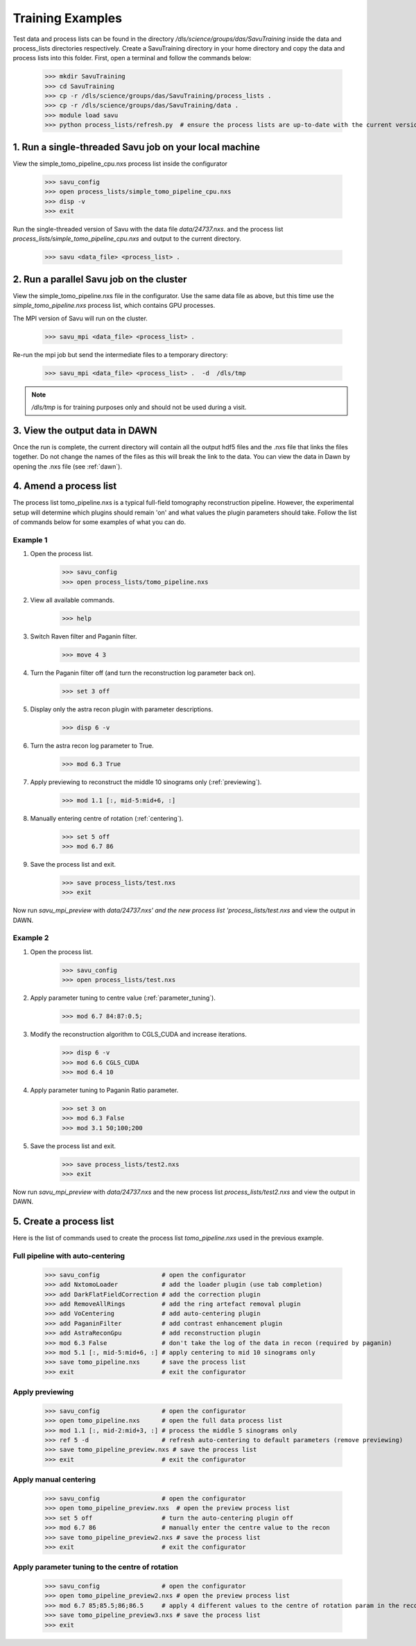 

Training Examples
-----------------

Test data and process lists can be found in the directory `/dls/science/groups/das/SavuTraining` inside the data and
process_lists directories respectively.  Create a SavuTraining directory in your home directory and copy the
data and process lists into this folder.  First, open a terminal and follow the commands below:

    >>> mkdir SavuTraining
    >>> cd SavuTraining
    >>> cp -r /dls/science/groups/das/SavuTraining/process_lists .
    >>> cp -r /dls/science/groups/das/SavuTraining/data .
    >>> module load savu
    >>> python process_lists/refresh.py  # ensure the process lists are up-to-date with the current version of Savu.


1. Run a single-threaded Savu job on your local machine
^^^^^^^^^^^^^^^^^^^^^^^^^^^^^^^^^^^^^^^^^^^^^^^^^^^^^^^

View the simple_tomo_pipeline_cpu.nxs process list inside the configurator

    >>> savu_config
    >>> open process_lists/simple_tomo_pipeline_cpu.nxs
    >>> disp -v
    >>> exit

Run the single-threaded version of Savu with the data file `data/24737.nxs`.
and the process list `process_lists/simple_tomo_pipeline_cpu.nxs` and output to the current directory.

    >>> savu <data_file> <process_list> .


2. Run a parallel Savu job on the cluster
^^^^^^^^^^^^^^^^^^^^^^^^^^^^^^^^^^^^^^^^^

View the simple_tomo_pipeline.nxs file in the configurator.  Use the same data file as above, but this time use
the `simple_tomo_pipeline.nxs` process list, which contains GPU processes.

The MPI version of Savu will run on the cluster.

    >>> savu_mpi <data_file> <process_list> .

Re-run the mpi job but send the intermediate files to a temporary directory:

    >>> savu_mpi <data_file> <process_list> .  -d  /dls/tmp

.. note:: `/dls/tmp` is for training purposes only and should not be used during a visit.


3. View the output data in DAWN
^^^^^^^^^^^^^^^^^^^^^^^^^^^^^^^

Once the run is complete, the current directory will contain all the output hdf5 files and the .nxs file
that links the files together.  Do not change the names of the files as this will break the link to the data.
You can view the data in Dawn by opening the .nxs file (see :ref:`dawn`).


.. _amend_process_list:

4. Amend a process list
^^^^^^^^^^^^^^^^^^^^^^^

The process list tomo_pipeline.nxs is a typical full-field tomography reconstruction pipeline.  However,
the experimental setup will determine which plugins should remain 'on' and what values the plugin
parameters should take.  Follow the list of commands below for some examples of what you can do.


Example 1
=========
1. Open the process list.
    >>> savu_config
    >>> open process_lists/tomo_pipeline.nxs
2. View all available commands.
    >>> help
3. Switch Raven filter and Paganin filter.
    >>> move 4 3
4. Turn the Paganin filter off (and turn the reconstruction log parameter back on).
    >>> set 3 off
5. Display only the astra recon plugin with parameter descriptions.
    >>> disp 6 -v
6. Turn the astra recon log parameter to True.
    >>> mod 6.3 True
7. Apply previewing to reconstruct the middle 10 sinograms only (:ref:`previewing`).
    >>> mod 1.1 [:, mid-5:mid+6, :]
8. Manually entering centre of rotation (:ref:`centering`).
    >>> set 5 off
    >>> mod 6.7 86
9. Save the process list and exit.
    >>> save process_lists/test.nxs
    >>> exit

Now run `savu_mpi_preview` with `data/24737.nxs' and the new process list 'process_lists/test.nxs` and
view the output in DAWN.

.. _eg2:

Example 2
=========
1. Open the process list.
    >>> savu_config
    >>> open process_lists/test.nxs
2. Apply parameter tuning to centre value (:ref:`parameter_tuning`).
    >>> mod 6.7 84:87:0.5;
3. Modify the reconstruction algorithm to CGLS_CUDA and increase iterations.
    >>> disp 6 -v
    >>> mod 6.6 CGLS_CUDA
    >>> mod 6.4 10
4. Apply parameter tuning to Paganin Ratio parameter.
    >>> set 3 on
    >>> mod 6.3 False
    >>> mod 3.1 50;100;200
5. Save the process list and exit.
    >>> save process_lists/test2.nxs
    >>> exit

Now run `savu_mpi_preview` with `data/24737.nxs` and the new process list `process_lists/test2.nxs` and
view the output in DAWN.


.. _create_process_list:

5. Create a process list
^^^^^^^^^^^^^^^^^^^^^^^^

Here is the list of commands used to create the process list `tomo_pipeline.nxs` used in the
previous example.


.. _autocentering:

Full pipeline with auto-centering
=================================

    >>> savu_config                 # open the configurator
    >>> add NxtomoLoader            # add the loader plugin (use tab completion)
    >>> add DarkFlatFieldCorrection # add the correction plugin
    >>> add RemoveAllRings          # add the ring artefact removal plugin
    >>> add VoCentering             # add auto-centering plugin
    >>> add PaganinFilter           # add contrast enhancement plugin
    >>> add AstraReconGpu           # add reconstruction plugin
    >>> mod 6.3 False               # don't take the log of the data in recon (required by paganin)
    >>> mod 5.1 [:, mid-5:mid+6, :] # apply centering to mid 10 sinograms only
    >>> save tomo_pipeline.nxs      # save the process list
    >>> exit                        # exit the configurator

.. _previewing_eg1:

Apply previewing
================

    >>> savu_config                 # open the configurator
    >>> open tomo_pipeline.nxs      # open the full data process list
    >>> mod 1.1 [:, mid-2:mid+3, :] # process the middle 5 sinograms only
    >>> ref 5 -d                    # refresh auto-centering to default parameters (remove previewing)
    >>> save tomo_pipeline_preview.nxs # save the process list
    >>> exit                        # exit the configurator


.. _manualcentering:

Apply manual centering
======================

    >>> savu_config                 # open the configurator
    >>> open tomo_pipeline_preview.nxs  # open the preview process list
    >>> set 5 off                   # turn the auto-centering plugin off
    >>> mod 6.7 86                  # manually enter the centre value to the recon
    >>> save tomo_pipeline_preview2.nxs # save the process list
    >>> exit                        # exit the configurator

.. _cor_parameter_tuning:

Apply parameter tuning to the centre of rotation
================================================

    >>> savu_config                 # open the configurator
    >>> open tomo_pipeline_preview2.nxs # open the preview process list
    >>> mod 6.7 85;85.5;86;86.5     # apply 4 different values to the centre of rotation param in the reconstruction
    >>> save tomo_pipeline_preview3.nxs # save the process list
    >>> exit


